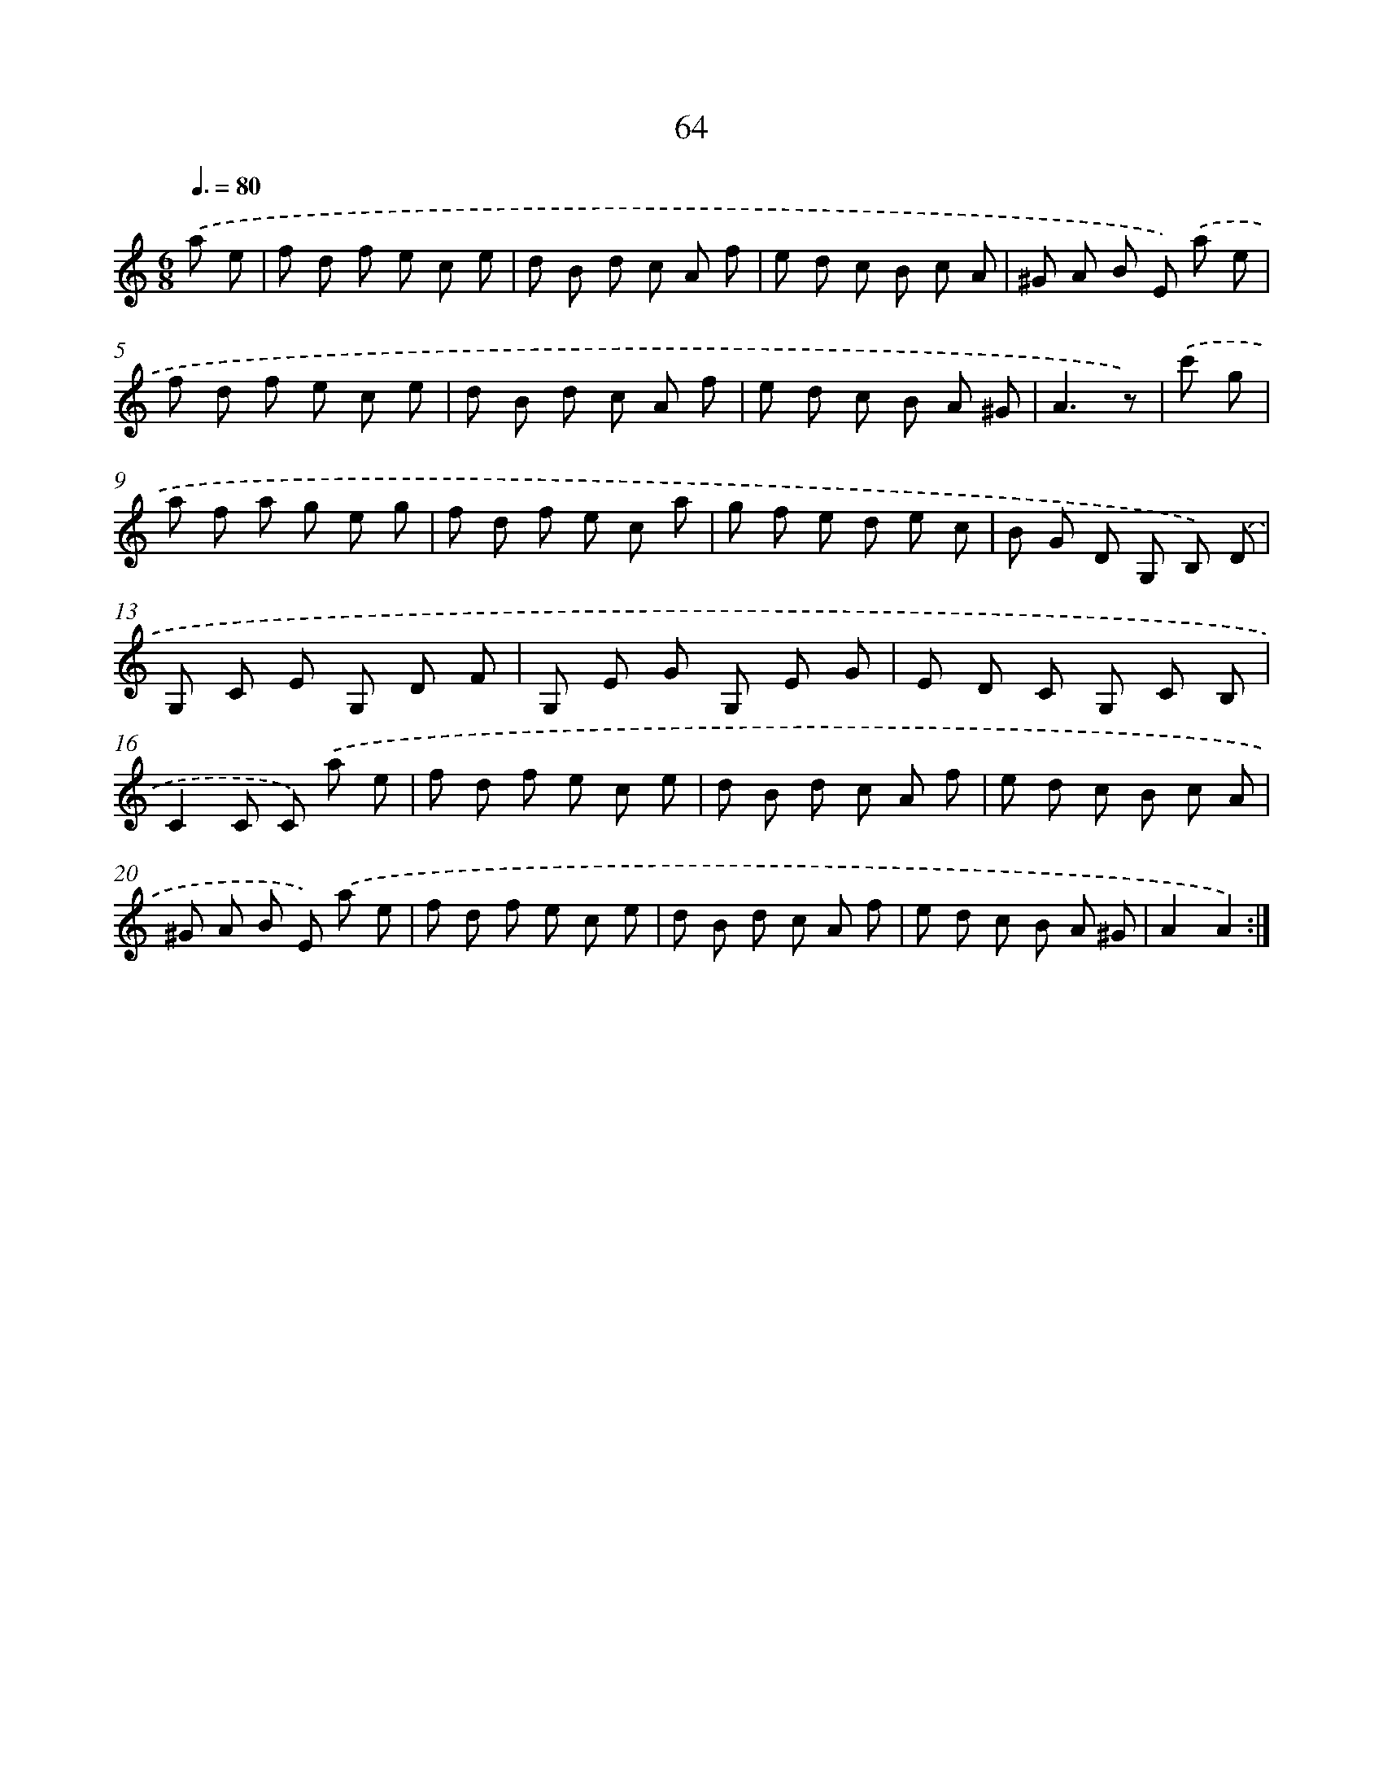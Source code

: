 X: 17570
T: 64
%%abc-version 2.0
%%abcx-abcm2ps-target-version 5.9.1 (29 Sep 2008)
%%abc-creator hum2abc beta
%%abcx-conversion-date 2018/11/01 14:38:14
%%humdrum-veritas 1271820569
%%humdrum-veritas-data 3112240217
%%continueall 1
%%barnumbers 0
L: 1/8
M: 6/8
Q: 3/8=80
K: C clef=treble
.('a e [I:setbarnb 1]|
f d f e c e |
d B d c A f |
e d c B c A |
^G A B E) .('a e |
f d f e c e |
d B d c A f |
e d c B A ^G |
A3z) |
.('c' g [I:setbarnb 9]|
a f a g e g |
f d f e c a |
g f e d e c |
B G D G, B,) .('D |
G, C E G, D F |
G, E G G, E G |
E D C G, C B, |
C2C C) .('a e |
f d f e c e |
d B d c A f |
e d c B c A |
^G A B E) .('a e |
f d f e c e |
d B d c A f |
e d c B A ^G |
A2A2) :|]
